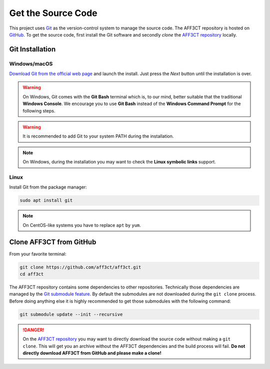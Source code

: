Get the Source Code
===================

.. _Git: https://en.wikipedia.org/wiki/Git
.. _GitHub: https://github.com/
.. _AFF3CT repository: https://github.com/aff3ct/aff3ct

This project uses `Git`_ as the version-control system to manage the source
code. The AFF3CT repository is hosted on `GitHub`_. To get the source code,
first install the Git software and secondly `clone` the
`AFF3CT repository`_ locally.

Git Installation
----------------

.. _source_code-git_installation-windows:

Windows/macOS
^^^^^^^^^^^^^

`Download Git from the official web page <https://git-scm.com/downloads>`_
and launch the install. Just press the `Next` button until the
installation is over.

.. warning:: On Windows, Git comes with the **Git Bash** terminal which is,
             to our mind, better suitable that the traditional **Windows
             Console**. We encourage you to use **Git Bash** instead of the
             **Windows Command Prompt** for the following steps.

.. image:: images/git_bash.png
   :align: center

.. warning:: It is recommended to add Git to your system PATH during the
             installation.

.. image:: images/git_path.png
   :align: center

.. note:: On Windows, during the installation you may want to check the **Linux
          symbolic links** support.
.. image:: images/git_symlink.png
   :align: center

Linux
^^^^^

Install Git from the package manager:

.. code-block:: bash

   sudo apt install git

.. note:: On CentOS-like systems you have to replace ``apt`` by ``yum``.

Clone AFF3CT from GitHub
------------------------

From your favorite terminal:

.. code-block:: bash

   git clone https://github.com/aff3ct/aff3ct.git
   cd aff3ct

.. _Git submodule feature: https://git-scm.com/docs/git-submodule

The AFF3CT repository contains some dependencies to other repositories.
Technically those dependencies are managed by the `Git submodule feature`_.
By default the submodules are not downloaded during the ``git clone`` process.
Before doing anything else it is highly recommended to get those submodules with
the following command:

.. code-block:: bash

   git submodule update --init --recursive

.. danger:: On the `AFF3CT repository`_ you may want to directly download
            the source code without making a ``git clone``. This will get you an
            archive without the AFF3CT dependencies and the build process will
            fail. **Do not directly download AFF3CT from GitHub and please make
            a clone!**
